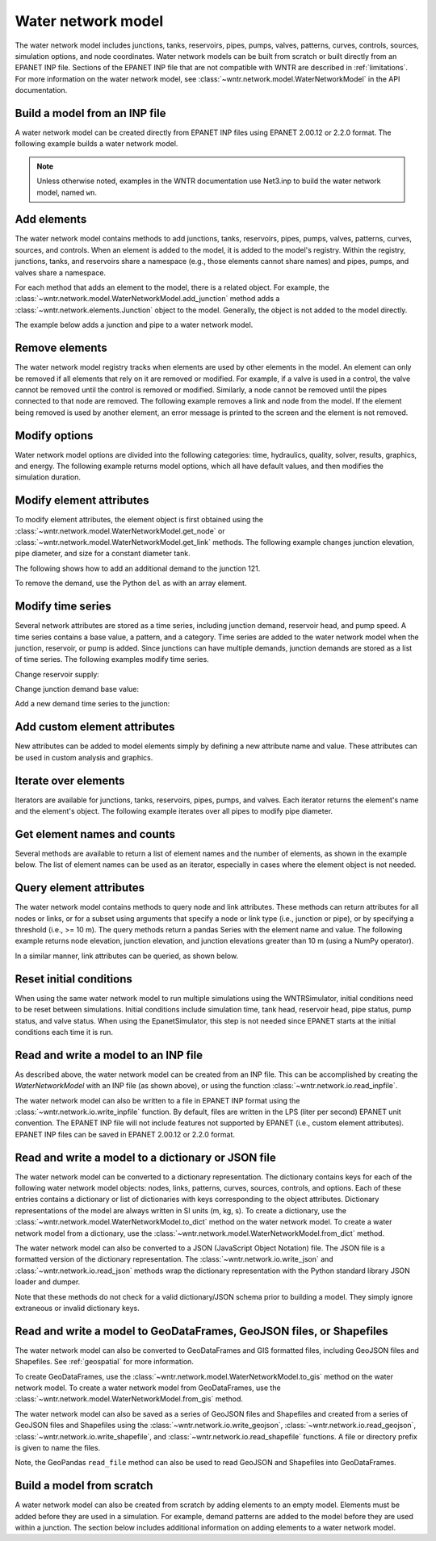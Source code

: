 .. raw:: latex

    \clearpage

.. doctest::
    :hide:
	
    >>> try:
    ...    import geopandas as gpd
    ... except ModuleNotFoundError:
    ...    gpd = None


Water network model
======================================

The water network model includes 
junctions, tanks, reservoirs, pipes, pumps, valves, 
patterns, 
curves,
controls, 
sources,
simulation options,
and node coordinates.
Water network models can be built from scratch or built directly from an EPANET INP file.
Sections of the EPANET INP file that are not compatible with WNTR are described in :ref:`limitations`.  
For more information on the water network model, see 
:class:`~wntr.network.model.WaterNetworkModel` in the API documentation.

Build a model from an INP file
---------------------------------

A water network model can be created directly from EPANET INP files using EPANET 2.00.12 or 2.2.0 format.  
The following example builds a water network model.

.. doctest::

    >>> import wntr
	
    >>> wn = wntr.network.WaterNetworkModel('networks/Net3.inp') # doctest: +SKIP

.. doctest::
    :hide:

    >>> try:
    ...    wn = wntr.network.model.WaterNetworkModel('../examples/networks/Net3.inp')
    ... except:
    ...    wn = wntr.network.model.WaterNetworkModel('examples/networks/Net3.inp')
    >>> import matplotlib as mpl
    >>> try:
    ...     mpl.use('Agg')
    ... except:
    ...     pass

.. note:: 
  Unless otherwise noted, examples in the WNTR documentation use Net3.inp to build the
  water network model, named ``wn``.
  
Add elements
------------------

The water network model contains methods to add 
junctions, tanks, reservoirs, 
pipes, pumps, valves,
patterns, curves, sources, and controls.
When an element is added to the model, it is added to the model's registry.
Within the registry, junctions, tanks, and reservoirs share a namespace (e.g., those elements cannot share names) and pipes, pumps, and valves share a namespace.

For each method that adds an element to the model, there is a related object.  For example, the 
:class:`~wntr.network.model.WaterNetworkModel.add_junction` method adds a 
:class:`~wntr.network.elements.Junction` object to the model.
Generally, the object is not added to the model directly.

The example below adds a junction and pipe to a water network model.

.. doctest::
    :hide:

    >>> try:
    ...    wn = wntr.network.model.WaterNetworkModel('../examples/networks/Net3.inp')
    ... except:
    ...    wn = wntr.network.model.WaterNetworkModel('examples/networks/Net3.inp') # switch back to net3
	
.. doctest::

    >>> wn.add_junction('new_junction', base_demand=10, demand_pattern='1', elevation=10, 
    ...     coordinates=(6, 25))
    >>> wn.add_pipe('new_pipe', start_node_name='new_junction', end_node_name='101', 
    ...     length=10, diameter=0.5, roughness=100, minor_loss=0)
			
Remove elements
------------------

The water network model registry tracks when elements are used by other elements in the model. 
An element can only be removed if all elements that rely on it are removed or modified. 
For example, if a valve is used in a control, the valve cannot be removed until the control is removed or modified. 
Similarly, a node cannot be removed until the pipes connected to that node are removed.  
The following example removes a link and node from the model. 
If the element being removed is used by another element, an error message is printed to the screen and the element is not removed.

.. doctest::

    >>> wn.remove_link('new_pipe')
    >>> wn.remove_node('new_junction')

Modify options
--------------------------

Water network model options are divided into the following categories:
time, hydraulics, quality, solver, results, graphics, and energy. 
The following example returns model options, which all have default values,
and then modifies the simulation duration.

.. doctest::

    >>> wn.options # doctest: +SKIP
    Time options:
      duration            : 604800              
      hydraulic_timestep  : 900                 
      quality_timestep    : 900                 
      rule_timestep       : 360.0               
      pattern_timestep    : 3600
    ...
    >>> wn.options.time.duration = 10*3600
	
Modify element attributes
---------------------------------------

To modify element attributes, the element object is first obtained using the
:class:`~wntr.network.model.WaterNetworkModel.get_node` or 
:class:`~wntr.network.model.WaterNetworkModel.get_link` methods.
The following example changes junction elevation, pipe diameter, and size for a constant diameter tank.

.. doctest::

    >>> junction = wn.get_node('121')
    >>> junction.elevation = 5
    >>> pipe = wn.get_link('122')
    >>> pipe.diameter = pipe.diameter*0.5
    >>> tank = wn.get_node('1')
    >>> tank.diameter = tank.diameter*1.1

The following shows how to add an additional demand to the junction 121.

.. doctest::

    >>> print(junction.demand_timeseries_list)  # doctest: +SKIP
    <Demands: [<TimeSeries: base_value=0.002626444876132, pattern_name='1', category='None'>]> 
    
    >>> junction.add_demand(base=1.0, pattern_name='1')
    >>> print(junction.demand_timeseries_list)  # doctest: +SKIP
    <Demands: [<TimeSeries: base_value=0.002626444876132, pattern_name='1', category='None'>, <TimeSeries: base_value=1.0, pattern_name='1', category='None'>]>

To remove the demand, use the Python ``del`` as with an array element.

.. doctest::

    >>> del junction.demand_timeseries_list[1]
    >>> print(junction.demand_timeseries_list)
    <Demands: [<TimeSeries: base_value=0.002626444876132, pattern_name='1', category='None'>]>


Modify time series
-------------------------------

Several network attributes are stored as a time series, including 
junction demand, reservoir head, and pump speed. 
A time series contains a base value, a pattern, and a category.
Time series are added to the water network model when the junction, 
reservoir, or pump is added.
Since junctions can 
have multiple demands, junction demands are stored as a list of time series.
The following examples modify time series.

Change reservoir supply:

.. doctest::

    >>> reservoir = wn.get_node('River')
    >>> reservoir.head_timeseries.base_value = reservoir.head_timeseries.base_value*0.9

Change junction demand base value:

.. doctest::

    >>> junction = wn.get_node('121')
    >>> junction.demand_timeseries_list[0].base_value = 0.005
	
Add a new demand time series to the junction:

.. doctest::

    >>> pat = wn.get_pattern('3')
    >>> junction.demand_timeseries_list.append((0.001, pat))


Add custom element attributes
---------------------------------------

New attributes can be added to model elements simply by defining a new attribute 
name and value. These attributes can be used in custom analysis and graphics.

.. doctest::

    >>> pipe = wn.get_link('122')
    >>> pipe.material = 'PVC'
	
Iterate over elements
-------------------------

Iterators are available for 
junctions, tanks, reservoirs,
pipes, pumps, and valves.  
Each iterator returns the element's name and the element's object.
The following example iterates over all pipes to 
modify pipe diameter.

.. doctest::

    >>> for pipe_name, pipe in wn.pipes():
    ...     pipe.diameter = pipe.diameter*0.9

Get element names and counts
-----------------------------------

Several methods are available to return a list of element names and the
number of elements, as shown in the
example below.  The list of element names can be used as an iterator, especially in cases 
where the element object is not needed. 

.. doctest::

    >>> node_names = wn.node_name_list
    >>> num_nodes = wn.num_nodes
    >>> wn.describe(level=0) # doctest: +SKIP
    {'Nodes': 97, 'Links': 119, 'Patterns': 5, 'Curves': 2, 'Sources': 0, 'Controls': 18}
	 
Query element attributes
---------------------------

The water network model contains methods to query node and link attributes.  These methods can 
return attributes for all nodes or links, or for a subset using arguments that specify a node or link type 
(i.e., junction or pipe), or by specifying a threshold (i.e., >= 10 m).  
The query methods return a pandas Series with the element name and value.
The following example returns node elevation, junction elevation, and junction elevations greater than 10 m (using a
NumPy operator).

.. doctest::

    >>> import numpy as np
    
    >>> node_elevation = wn.query_node_attribute('elevation')
    >>> junction_elevation = wn.query_node_attribute('elevation', 
    ...     node_type=wntr.network.model.Junction)
    >>> junction_elevation_10 = wn.query_node_attribute('elevation', np.greater_equal, 
    ...     10, node_type=wntr.network.model.Junction)
	
In a similar manner, link attributes can be queried, as shown below.

.. doctest::

    >>> link_length = wn.query_link_attribute('length', np.less, 50) 

Reset initial conditions
-----------------------------

When using the same water network model to run multiple simulations using the WNTRSimulator, initial conditions need to be reset between simulations.  
Initial conditions include simulation time, tank head, reservoir head, pipe status, pump status, and valve status.
When using the EpanetSimulator, this step is not needed since EPANET starts at the initial conditions each time it is run.

.. doctest::

    >>> wn.reset_initial_values()

Read and write a model to an INP file
--------------------------------------

As described above, the water network model can be created from an INP file.
This can be accomplished by creating the `WaterNetworkModel` with an INP file (as shown above), 
or using the function :class:`~wntr.network.io.read_inpfile`.

.. doctest::

    >>> wn = wntr.network.read_inpfile('networks/Net3.inp') # doctest: +SKIP
	
The water network model can also be written to a file in EPANET INP format
using the :class:`~wntr.network.io.write_inpfile` function.
By default, files are written in the LPS (liter per second) EPANET unit convention.
The EPANET INP file will not include features not supported by EPANET (i.e., custom element attributes).
EPANET INP files can be saved in EPANET 2.00.12 or 2.2.0 format.

.. doctest::

    >>> wntr.network.write_inpfile(wn, 'filename.inp', version=2.2)

Read and write a model to a dictionary or JSON file
---------------------------------------------------------

The water network model can be converted to a dictionary representation.
The dictionary contains keys for each of the following water network model objects: 
nodes, links, patterns, curves, sources, controls, and options.
Each of these entries contains a dictionary or list of dictionaries with keys corresponding to the object attributes.
Dictionary representations of the model are always written in SI units (m, kg, s).
To create a dictionary, use the :class:`~wntr.network.model.WaterNetworkModel.to_dict` method on the water network model.
To create a water network model from a dictionary, use the :class:`~wntr.network.model.WaterNetworkModel.from_dict` method.

.. doctest::

    >>> wn_dict = wn.to_dict()

The water network model can also be converted to a JSON (JavaScript Object Notation) file.  
The JSON file is a formatted version of the dictionary representation.
The :class:`~wntr.network.io.write_json` and :class:`~wntr.network.io.read_json` methods wrap 
the dictionary representation with the Python standard library JSON loader and dumper.

.. doctest::

    >>> wntr.network.write_json(wn, 'Net3.json')
	
Note that these methods do not check for a valid dictionary/JSON schema prior to building a model.
They simply ignore extraneous or invalid dictionary keys.

.. _giswrite:

Read and write a model to GeoDataFrames, GeoJSON files, or Shapefiles
----------------------------------------------------------------------

The water network model can also be converted to GeoDataFrames and GIS formatted files, including 
GeoJSON files and Shapefiles. 
See :ref:`geospatial` for more information.  

To create GeoDataFrames, use the :class:`~wntr.network.model.WaterNetworkModel.to_gis` method on the water network model.
To create a water network model from GeoDataFrames, use the :class:`~wntr.network.model.WaterNetworkModel.from_gis` method.

.. doctest::
    :skipif: gpd is None

    >>> wn_gis = wn.to_gis() # doctest: +SKIP

The water network model can also be saved as a series of GeoJSON files and Shapefiles and 
created from a series of GeoJSON files and Shapefiles using the 
:class:`~wntr.network.io.write_geojson`, 
:class:`~wntr.network.io.read_geojson`, 
:class:`~wntr.network.io.write_shapefile`, and 
:class:`~wntr.network.io.read_shapefile`
functions.  A file or directory prefix is given to name the files.

.. doctest::

    >>> wntr.network.write_geojson(wn, 'Net3') # doctest: +SKIP

Note, the GeoPandas ``read_file`` method can also be used to read GeoJSON and Shapefiles into GeoDataFrames.
   
Build a model from scratch
---------------------------------

A water network model can also be created from scratch by adding elements to an empty model.  Elements 
must be added before they are used in a simulation.  For example, demand patterns are added to the model before they are 
used within a junction. The section below includes additional information on adding elements to a 
water network model.
 
.. doctest::

    >>> wn = wntr.network.WaterNetworkModel()
    >>> wn.add_pattern('pat1', [1])
    >>> wn.add_pattern('pat2', [1,2,3,4,5,6,7,8,9,10])
    >>> wn.add_junction('node1', base_demand=0.01, demand_pattern='pat1', elevation=100, 
    ...     coordinates=(1,2))
    >>> wn.add_junction('node2', base_demand=0.02, demand_pattern='pat2', elevation=50, 
    ...     coordinates=(1,3))
    >>> wn.add_pipe('pipe1', 'node1', 'node2', length=304.8, diameter=0.3048, 
    ...    roughness=100, minor_loss=0.0, initial_status='OPEN')
    >>> wn.add_reservoir('res', base_head=125, head_pattern='pat1', coordinates=(0,2))
    >>> wn.add_pipe('pipe2', 'node1', 'res', length=100, diameter=0.3048, roughness=100, 
    ...     minor_loss=0.0, initial_status='OPEN')
    >>> ax = wntr.graphics.plot_network(wn)

.. doctest::
    :hide:

    >>> sim = wntr.sim.EpanetSimulator(wn) # make sure it's a valid model
    >>> results = sim.run_sim()
